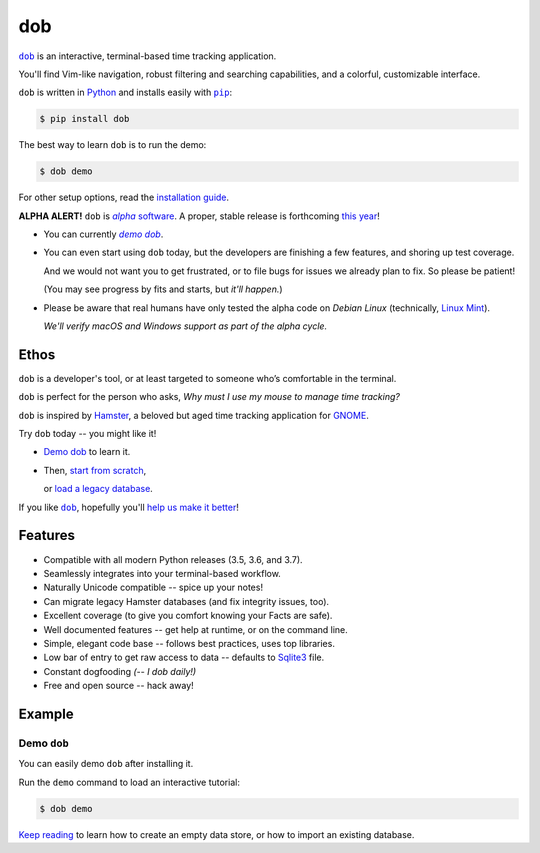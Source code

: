 @@@
dob
@@@

.. image:: https://travis-ci.com/hotoffthehamster/dob.svg?branch=develop
  :target: https://travis-ci.com/hotoffthehamster/dob
  :alt: Build Status

.. image:: https://codecov.io/gh/hotoffthehamster/dob/branch/develop/graph/badge.svg
  :target: https://codecov.io/gh/hotoffthehamster/dob
  :alt: Coverage Status

.. image:: https://readthedocs.org/projects/dob/badge/?version=latest
  :target: https://dob.readthedocs.io/en/latest/
  :alt: Documentation Status

.. image:: https://img.shields.io/github/release/hotoffthehamster/dob.svg?style=flat
  :target: https://github.com/hotoffthehamster/dob/releases
  :alt: GitHub Release Status

.. image:: https://img.shields.io/pypi/v/dob.svg
  :target: https://pypi.org/project/dob/
  :alt: PyPI Release Status

.. image:: https://img.shields.io/github/license/hotoffthehamster/dob.svg?style=flat
  :target: https://github.com/hotoffthehamster/dob/blob/develop/LICENSE
  :alt: License Status

.. |dob| replace:: ``dob``
.. _dob: https://github.com/hotoffthehamster/dob

.. |pip| replace:: ``pip``
.. _pip: https://pip.pypa.io/en/stable/

.. |demo| replace:: *demo dob*
.. _demo: `demo dob`_

|dob|_ is an interactive, terminal-based time tracking application.

You'll find Vim-like navigation,
robust filtering and searching capabilities,
and a colorful, customizable interface.

``dob`` is written in `Python <https://www.python.org/>`__
and installs easily with |pip|_:

.. code-block:: sh

    $ pip install dob

The best way to learn ``dob`` is to run the demo:

.. code-block:: sh

    $ dob demo

For other setup options, read the
`installation guide
<https://dob.readthedocs.io/en/latest/installation.html>`__.

.. |alpha-software| replace:: *alpha* software
.. _alpha-software: https://en.wikipedia.org/wiki/Software_release_life_cycle#Alpha

**ALPHA ALERT!** ``dob`` is |alpha-software|_.
A proper, stable release is forthcoming
`this year
<https://www.timeanddate.com/countdown/to?iso=20191231T235959&p0=%3A&msg=dob+alpha+egress&font=cursive>`_!

* You can currently |demo|_.

* You can even start using ``dob`` today, but the developers are
  finishing a few features, and shoring up test coverage.

  And we would not want you to get frustrated, or to file bugs for issues
  we already plan to fix. So please be patient!

  (You may see progress by fits and starts, but *it'll happen.*)

* Please be aware that real humans have only tested the alpha code
  on *Debian Linux* (technically, `Linux Mint <https://linuxmint.com/>`_).

  *We'll verify macOS and Windows support as part of the alpha cycle.*

#####
Ethos
#####

``dob`` is a developer's tool, or at least targeted to someone who’s
comfortable in the terminal.

``dob`` is perfect for the person who asks,
*Why must I use my mouse to manage time tracking?*

``dob`` is inspired by
`Hamster <https://projecthamster.wordpress.com/>`__,
a beloved but aged time tracking application for
`GNOME <https://en.wikipedia.org/wiki/GNOME>`__.

.. Give |dob|_ a try, and you might like it.

.. - You can `Demo dob`_, `Import a legacy database`__, or `Start from scratch`__.
.. - You can `demo dob`_, `import a legacy database`__, or `start from scratch`__.

.. Give |dob|_ a try, and you might like it!

Try ``dob`` today -- you might like it!

- `Demo dob`_ to learn it.

- Then, `start from scratch`__,

  or `load a legacy database`__.

__ https://dob.readthedocs.io/en/latest/usage.html#start-fresh

__ https://dob.readthedocs.io/en/latest/usage.html#upgrade-hamster

If you like |dob|_, hopefully you'll
`help us make it better
<https://dob.readthedocs.io/en/latest/contributing.html>`_!

########
Features
########

* Compatible with all modern Python releases (3.5, 3.6, and 3.7).
* Seamlessly integrates into your terminal-based workflow.
* Naturally Unicode compatible -- spice up your notes!
* Can migrate legacy Hamster databases (and fix integrity issues, too).
* Excellent coverage (to give you comfort knowing your Facts are safe).
* Well documented features -- get help at runtime, or on the command line.
* Simple, elegant code base -- follows best practices, uses top libraries.
* Low bar of entry to get raw access to data --
  defaults to `Sqlite3 <https://www.sqlite.org/index.html>`_ file.
* Constant dogfooding *(-- I dob daily!)*
* Free and open source -- hack away!

#######
Example
#######

Demo ``dob``
============

You can easily demo ``dob`` after installing it.

Run the ``demo`` command to load an interactive tutorial:

.. code-block:: sh

    $ dob demo

`Keep reading`__ to learn how to create an empty data store,
or how to import an existing database.

__ https://dob.readthedocs.io/en/latest/usage.html

